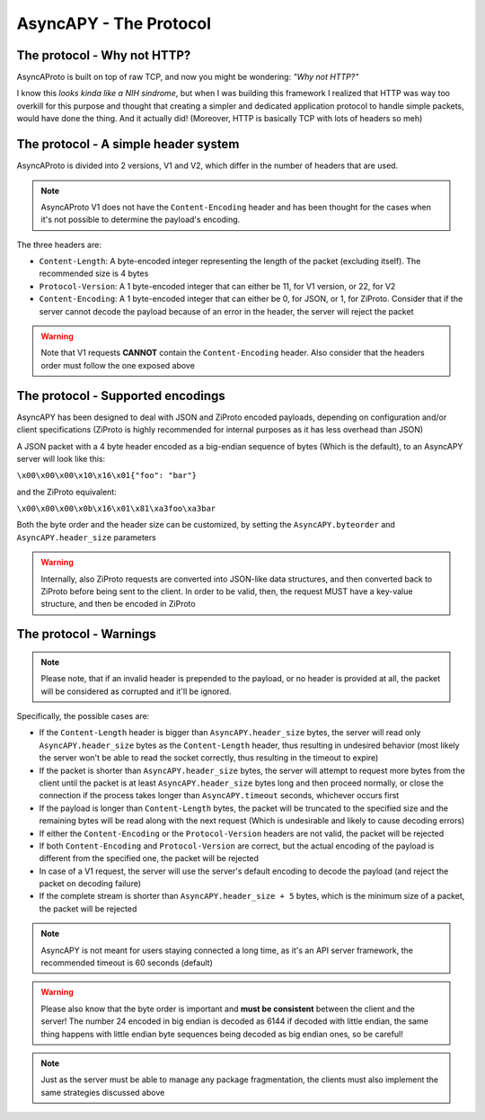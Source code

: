 AsyncAPY - The Protocol
=======================


The protocol - Why not HTTP?
----------------------------
   
AsyncAProto is built on top of raw TCP, and now you might be wondering: `"Why not HTTP?"`
	                 
I know this `looks kinda like a NIH sindrome`, but when I was building this framework I realized that HTTP was way too overkill for this purpose
and thought that creating a simpler and dedicated application protocol to handle simple packets, would have done the thing. And it actually did!
(Moreover, HTTP is basically TCP with lots of headers so meh)

The protocol - A simple header system
--------------------------------------

AsyncAProto is divided into 2 versions, V1 and V2, which differ in the number of headers that are used.

.. note::
   AsyncAProto V1 does not have the ``Content-Encoding`` header and has been thought for the cases when it's not possible to determine the payload's encoding.

The three headers are:

- ``Content-Length``: A byte-encoded integer representing the length of the packet (excluding itself). The recommended size is 4 bytes
- ``Protocol-Version``: A 1 byte-encoded integer that can either be 11, for V1 version, or 22, for V2 
- ``Content-Encoding``: A 1 byte-encoded integer that can either be 0, for JSON, or 1, for ZiProto. Consider that if the server cannot decode the payload because of an error in the header, the server will reject the packet

.. warning::
   Note that V1 requests **CANNOT** contain the ``Content-Encoding`` header. Also consider that the headers order must follow the one exposed above
          
    
The protocol - Supported encodings
-----------------------------------
                          
AsyncAPY has been designed to deal with JSON and ZiProto encoded payloads, depending on configuration and/or client specifications (ZiProto is highly recommended for internal purposes as it has less overhead than JSON) 

A JSON packet with a 4 byte header encoded as a big-endian sequence of bytes (Which is the default), to an AsyncAPY server will look like this:

``\x00\x00\x00\x10\x16\x01{"foo": "bar"}``
                          
and the ZiProto equivalent:
 
``\x00\x00\x00\x0b\x16\x01\x81\xa3foo\xa3bar``

Both the byte order and the header size can be customized, by setting the ``AsyncAPY.byteorder`` and ``AsyncAPY.header_size`` parameters
            
.. warning::
   Internally, also ZiProto requests are converted into JSON-like data structures, and then converted back to ZiProto before
   being sent to the client. In order to be valid, then, the request MUST have a key-value structure, and then be encoded in ZiProto


The protocol - Warnings
-----------------------

.. note::
   Please note, that if an invalid header is prepended to the payload, or no header is provided at all, the packet will be considered as corrupted and it'll be ignored.

Specifically, the possible cases are:	

- If the ``Content-Length`` header is bigger than ``AsyncAPY.header_size`` bytes, the server will read only ``AsyncAPY.header_size`` bytes as the ``Content-Length`` header, thus resulting in undesired behavior (most likely the server won't be able to read the socket correctly, thus resulting in the timeout to expire) 

- If the packet is shorter than ``AsyncAPY.header_size`` bytes, the server will attempt to request more bytes from the client until the packet is at least ``AsyncAPY.header_size`` bytes long and then proceed normally, or close the connection if the process takes longer than ``AsyncAPY.timeout`` seconds, whichever occurs first

- If the payload is longer than ``Content-Length`` bytes, the packet will be truncated to the specified size and the remaining bytes will be read along with the next request (Which is undesirable and likely to cause decoding errors)
      
- If either the ``Content-Encoding`` or the ``Protocol-Version`` headers are not valid, the packet will be rejected

- If both ``Content-Encoding`` and ``Protocol-Version`` are correct, but the actual encoding of the payload is different from the specified one, the packet will be rejected

- In case of a V1 request, the server will use the server's default encoding to decode the payload (and reject the packet on decoding failure)

- If the complete stream is shorter than ``AsyncAPY.header_size + 5`` bytes, which is the minimum size of a packet, the packet will be rejected

                              
.. note::
   AsyncAPY is not meant for users staying connected a long time, as it's an API server framework, the recommended timeout is 60 seconds (default) 
             
.. warning::
   Please also know that the byte order is important and **must be consistent** between the client and the server! The number 24 encoded in big endian is decoded as 6144 if decoded with little endian, the same thing happens with little endian byte sequences being decoded as big endian ones, so be careful! 
            
.. note::
   Just as the server must be able to manage any package fragmentation, the clients must also implement the same strategies discussed above

